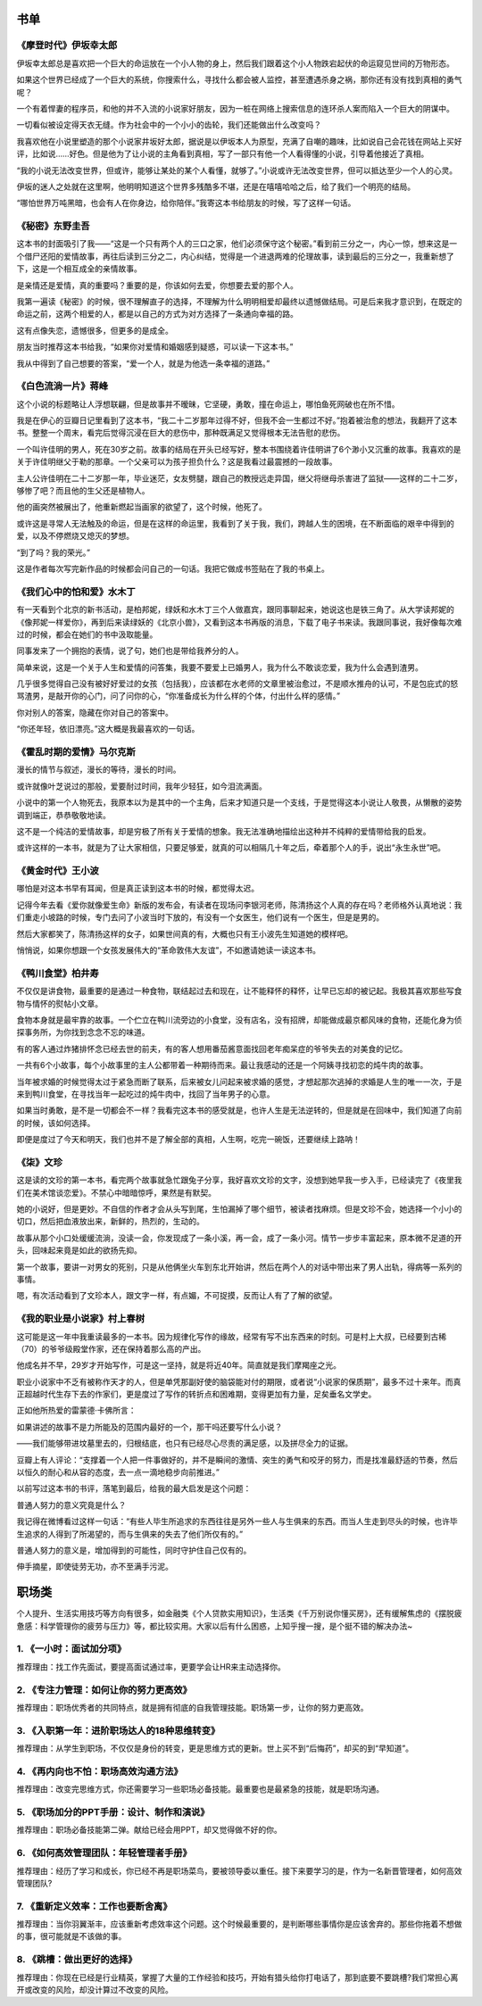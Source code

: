书单
=====

《摩登时代》伊坂幸太郎
-----------------------

伊坂幸太郎总是喜欢把一个巨大的命运放在一个小人物的身上，然后我们跟着这个小人物跌宕起伏的命运窥见世间的万物形态。

如果这个世界已经成了一个巨大的系统，你搜索什么，寻找什么都会被人监控，甚至遭遇杀身之祸，那你还有没有找到真相的勇气呢？

一个有着悍妻的程序员，和他的并不入流的小说家好朋友，因为一桩在网络上搜索信息的连环杀人案而陷入一个巨大的阴谋中。

一切看似被设定得天衣无缝。作为社会中的一个小小的齿轮，我们还能做出什么改变吗？

我喜欢他在小说里塑造的那个小说家井坂好太郎，据说是以伊坂本人为原型，充满了自嘲的趣味，比如说自己会花钱在网站上买好评，比如说……好色。但是他为了让小说的主角看到真相，写了一部只有他一个人看得懂的小说，引导着他接近了真相。

“我的小说无法改变世界，但或许，能够让某处的某个人看懂，就够了。”小说或许无法改变世界，但可以抵达至少一个人的心灵。

伊坂的迷人之处就在这里啊，他明明知道这个世界多残酷多不堪，还是在嘻嘻哈哈之后，给了我们一个明亮的结局。

“哪怕世界万吨黑暗，也会有人在你身边，给你陪伴。”我寄这本书给朋友的时候，写了这样一句话。


《秘密》东野圭吾
-----------------------

这本书的封面吸引了我——“这是一个只有两个人的三口之家，他们必须保守这个秘密。”看到前三分之一，内心一惊，想来这是一个借尸还阳的爱情故事，再往后读到三分之二，内心纠结，觉得是一个进退两难的伦理故事，读到最后的三分之一，我重新想了下，这是一个相互成全的亲情故事。

是亲情还是爱情，真的重要吗？重要的是，你该如何去爱，你想要去爱的那个人。

我第一遍读《秘密》的时候，很不理解直子的选择，不理解为什么明明相爱却最终以遗憾做结局。可是后来我才意识到，在既定的命运之前，这两个相爱的人，都是以自己的方式为对方选择了一条通向幸福的路。

这有点像失恋，遗憾很多，但更多的是成全。

朋友当时推荐这本书给我，“如果你对爱情和婚姻感到疑惑，可以读一下这本书。”

我从中得到了自己想要的答案，“爱一个人，就是为他选一条幸福的道路。”

《白色流淌一片》蒋峰
-----------------------

这个小说的标题略让人浮想联翩，但是故事并不暧昧，它坚硬，勇敢，撞在命运上，哪怕鱼死网破也在所不惜。

我是在伊心的豆瓣日记里看到了这本书，“我二十二岁那年过得不好，但我不会一生都过不好。”抱着被治愈的想法，我翻开了这本书。整整一个周末，看完后觉得沉浸在巨大的悲伤中，那种既满足又觉得根本无法告慰的悲伤。

一个叫许佳明的男人，死在30岁之前。故事的结局在开头已经写好，整本书围绕着许佳明讲了6个渺小又沉重的故事。我喜欢的是关于许佳明继父于勒的那章。一个父亲可以为孩子担负什么？这是我看过最震撼的一段故事。

主人公许佳明在二十二岁那一年，毕业迷茫，女友劈腿，跟自己的教授远走异国，继父将继母杀害进了监狱——这样的二十二岁，够惨了吧？而且他的生父还是植物人。

他的画突然被展出了，他重新燃起当画家的欲望了，这个时候，他死了。

或许这是寻常人无法触及的命运，但是在这样的命运里，我看到了关于我，我们，跨越人生的困境，在不断面临的艰辛中得到的爱，以及不停燃烧又熄灭的梦想。

“到了吗？我的荣光。”

这是作者每次写完新作品的时候都会问自己的一句话。我把它做成书签贴在了我的书桌上。

《我们心中的怕和爱》水木丁
-----------------------


有一天看到个北京的新书活动，是柏邦妮，绿妖和水木丁三个人做嘉宾，跟同事聊起来，她说这也是铁三角了。从大学读邦妮的《像邦妮一样爱你》，再到后来读绿妖的《北京小兽》，又看到这本书再版的消息，下载了电子书来读。我跟同事说，我好像每次难过的时候，都会在她们的书中汲取能量。

同事发来了一个拥抱的表情，说了句，她们也是带给我养分的人。

简单来说，这是一个关于人生和爱情的问答集，我要不要爱上已婚男人，我为什么不敢谈恋爱，我为什么会遇到渣男。

几乎很多觉得自己没有被好好爱过的女孩（包括我），应该都在水老师的文章里被治愈过，不是顺水推舟的认可，不是包庇式的怒骂渣男，是敲开你的心门，问了问你的心，“你准备成长为什么样的个体，付出什么样的感情。”

你对别人的答案，隐藏在你对自己的答案中。

“你还年轻，依旧漂亮。”这大概是我最喜欢的一句话。

《霍乱时期的爱情》马尔克斯
-----------------------


漫长的情节与叙述，漫长的等待，漫长的时间。

或许就像叶芝说过的那般，爱要耐过时间，我年少轻狂，如今泪流满面。

小说中的第一个人物死去，我原本以为是其中的一个主角，后来才知道只是一个支线，于是觉得这本小说让人敬畏，从懒散的姿势调到端正，恭恭敬敬地读。

这不是一个纯洁的爱情故事，却是穷极了所有关于爱情的想象。我无法准确地描绘出这种并不纯粹的爱情带给我的启发。

或许这样的一本书，就是为了让大家相信，只要足够爱，就真的可以相隔几十年之后，牵着那个人的手，说出“永生永世”吧。

《黄金时代》王小波
-----------------------


哪怕是对这本书早有耳闻，但是真正读到这本书的时候，都觉得太迟。

记得今年去看《爱你就像爱生命》新版的发布会，有读者在现场问李银河老师，陈清扬这个人真的存在吗？老师格外认真地说：我们重走小坡路的时候，专门去问了小波当时下放的，有没有一个女医生，他们说有一个医生，但是是男的。

然后大家都笑了，陈清扬这样的女子，如果世间真的有，大概也只有王小波先生知道她的模样吧。

悄悄说，如果你想跟一个女孩发展伟大的“革命敦伟大友谊”，不如邀请她读一读这本书。

《鸭川食堂》柏井寿
-----------------------


不仅仅是讲食物，最重要的是通过一种食物，联结起过去和现在，让不能释怀的释怀，让早已忘却的被记起。我极其喜欢那些写食物与情怀的熨帖小文章。

食物本身就是最牢靠的故事。一个伫立在鸭川流旁边的小食堂，没有店名，没有招牌，却能做成最京都风味的食物，还能化身为侦探事务所，为你找到念念不忘的味道。

有的客人通过炸猪排怀念已经去世的前夫，有的客人想用番茄酱意面找回老年痴呆症的爷爷失去的对美食的记忆。

一共有6个小故事，每个小故事里的主人公都带着一种期待而来。最让我感动的还是一个阿姨寻找初恋的炖牛肉的故事。

当年被求婚的时候觉得太过于紧急而断了联系，后来被女儿问起来被求婚的感觉，才想起那次逃掉的求婚是人生的唯一一次，于是来到鸭川食堂，在寻找当年一起吃过的炖牛肉中，找回了当年男子的心意。

如果当时勇敢，是不是一切都会不一样？我看完这本书的感受就是，也许人生是无法逆转的，但是就是在回味中，我们知道了向前的时候，该如何选择。

即便是度过了今天和明天，我们也并不是了解全部的真相，人生啊，吃完一碗饭，还要继续上路呐！

《柒》文珍
-----------------------


这是读的文珍的第一本书，看完两个故事就急忙跟兔子分享，我好喜欢文珍的文字，没想到她早我一步入手，已经读完了《夜里我们在美术馆谈恋爱》。不禁心中暗暗惊呼，果然是有默契。

她的小说好，但是更妙。不自信的作者才会从头写到尾，生怕漏掉了哪个细节，被读者找麻烦。但是文珍不会，她选择一个小小的切口，然后把血液放出来，新鲜的，热烈的，生动的。

故事从那个小口处缓缓流淌，没读一会，你发现成了一条小溪，再一会，成了一条小河。情节一步步丰富起来，原本微不足道的开头，回味起来竟是如此的欲扬先抑。

第一个故事，要讲一对男女的死别，只是从他俩坐火车到东北开始讲，然后在两个人的对话中带出来了男人出轨，得病等一系列的事情。

嗯，有次活动看到了文珍本人，跟文字一样，有点媚，不可捉摸，反而让人有了了解的欲望。

《我的职业是小说家》村上春树
-----------------------


这可能是这一年中我重读最多的一本书。因为规律化写作的缘故，经常有写不出东西来的时刻。可是村上大叔，已经要到古稀（70）的爷爷级殿堂作家，还在保持着那么高的产出。

他成名并不早，29岁才开始写作，可是这一坚持，就是将近40年。简直就是我们摩羯座之光。

职业小说家中不乏有被称作天才的人，但是单凭那副好使的脑袋能对付的期限，或者说“小说家的保质期”，最多不过十来年。而真正超越时代生存下去的作家们，更是度过了写作的转折点和困难期，变得更加有力量，足矣垂名文学史。

正如他所热爱的雷蒙德·卡佛所言：

如果讲述的故事不是力所能及的范围内最好的一个，那干吗还要写什么小说？

——我们能够带进坟墓里去的，归根结底，也只有已经尽心尽责的满足感，以及拼尽全力的证据。

豆瓣上有人评论：“支撑着一个人把一件事做好的，并不是瞬间的激情、突生的勇气和咬牙的努力，而是找准最舒适的节奏，然后以恒久的耐心和从容的态度，去一点一滴地稳步向前推进。”



以前写过这本书的书评，落笔到最后，给我的最大启发是这个问题：

普通人努力的意义究竟是什么？

我记得在微博看过这样一句话：“有些人毕生所追求的东西往往是另外一些人与生俱来的东西。而当人生走到尽头的时候，也许毕生追求的人得到了所渴望的，而与生俱来的失去了他们所仅有的。”

普通人努力的意义是，增加得到的可能性，同时守护住自己仅有的。

伸手摘星，即使徒劳无功，亦不至满手污泥。

职场类
========

个人提升、生活实用技巧等方向有很多，如金融类《个人贷款实用知识》，生活类《千万别说你懂买房》，还有缓解焦虑的《摆脱疲惫感：科学管理你的疲劳与压力》等，都比较实用。大家以后有什么困惑，上知乎搜一搜，是个挺不错的解决办法~

1. 《一小时：面试加分项》
-----------------------

推荐理由：找工作先面试，要提高面试通过率，更要学会让HR来主动选择你。



2. 《专注力管理：如何让你的努力更高效》
---------------------------------------

推荐理由：职场优秀者的共同特点，就是拥有彻底的自我管理技能。职场第一步，让你的努力更高效。



3. 《入职第一年：进阶职场达人的18种思维转变》
---------------------------------------

推荐理由：从学生到职场，不仅仅是身份的转变，更是思维方式的更新。世上买不到“后悔药”，却买的到“早知道”。



4. 《再内向也不怕：职场高效沟通方法》
---------------------------------------

推荐理由：改变完思维方式，你还需要学习一些职场必备技能。最重要也是最紧急的技能，就是职场沟通。



5. 《职场加分的PPT手册：设计、制作和演说》
---------------------------------------

推荐理由：职场必备技能第二弹。献给已经会用PPT，却又觉得做不好的你。



6. 《如何高效管理团队：年轻管理者手册》
---------------------------------------

推荐理由：经历了学习和成长，你已经不再是职场菜鸟，要被领导委以重任。接下来要学习的是，作为一名新晋管理者，如何高效管理团队?



7. 《重新定义效率：工作也要断舍离》
---------------------------------------

推荐理由：当你羽翼渐丰，应该重新考虑效率这个问题。这个时候最重要的，是判断哪些事情你是应该舍弃的。那些你拖着不想做的事，很可能就是不该做的事。



8. 《跳槽：做出更好的选择》
---------------------------------------

推荐理由：你现在已经是行业精英，掌握了大量的工作经验和技巧，开始有猎头给你打电话了，那到底要不要跳槽?我们常担心离开或改变的风险，却没计算过不改变的风险。
